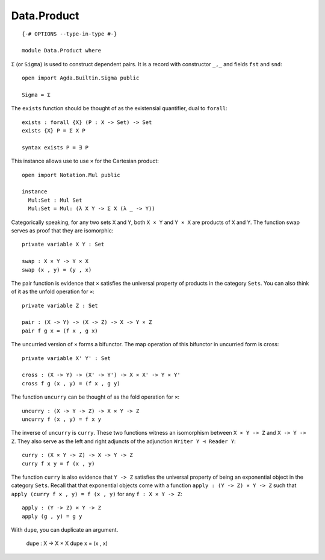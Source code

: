 ************
Data.Product
************
::

  {-# OPTIONS --type-in-type #-}

  module Data.Product where

``Σ`` (or ``Sigma``) is used to construct dependent pairs. It is a record with
constructor ``_,_`` and fields ``fst`` and ``snd``::

  open import Agda.Builtin.Sigma public

  Sigma = Σ

The ``exists`` function should be thought of as the existensial quantifier,
dual to ``forall``::

  exists : forall {X} (P : X -> Set) -> Set
  exists {X} P = Σ X P

  syntax exists P = ∃ P

This instance allows use to use ``×`` for the Cartesian product::

  open import Notation.Mul public

  instance
    Mul:Set : Mul Set
    Mul:Set = Mul: (λ X Y -> Σ X (λ _ -> Y))

Categorically speaking, for any two sets ``X`` and ``Y``, both ``X × Y`` and
``Y × X`` are products of ``X`` and ``Y``. The function swap serves as proof
that they are isomorphic::

  private variable X Y : Set

  swap : X × Y -> Y × X
  swap (x , y) = (y , x)

The pair function is evidence that ``×`` satisfies the universal property of
products in the category ``Sets``. You can also think of it as the unfold
operation for ``×``::

  private variable Z : Set

  pair : (X -> Y) -> (X -> Z) -> X -> Y × Z
  pair f g x = (f x , g x)

The uncurried version of ``×`` forms a bifunctor. The map operation of this bifunctor in uncurried form is cross::

  private variable X' Y' : Set

  cross : (X -> Y) -> (X' -> Y') -> X × X' -> Y × Y'
  cross f g (x , y) = (f x , g y)

The function ``uncurry`` can be thought of as the fold operation for ``×``::

  uncurry : (X -> Y -> Z) -> X × Y -> Z
  uncurry f (x , y) = f x y

The inverse of ``uncurry`` is ``curry``. These two functions witness an
isomorphism between ``X × Y -> Z`` and ``X -> Y -> Z``. They also serve as the
left and right adjuncts of the adjunction ``Writer Y ⊣ Reader Y``::

  curry : (X × Y -> Z) -> X -> Y -> Z
  curry f x y = f (x , y)

The function ``curry`` is also evidence that ``Y -> Z`` satisfies the universal
property of being an exponential object in the category ``Sets``. Recall that
that exponential objects come with a function ``apply : (Y -> Z) × Y -> Z`` such
that ``apply (curry f x , y) = f (x , y)`` for any ``f : X × Y -> Z``::

  apply : (Y -> Z) × Y -> Z
  apply (g , y) = g y

With ``dupe``, you can duplicate an argument.

  dupe : X -> X × X
  dupe x = (x , x)
